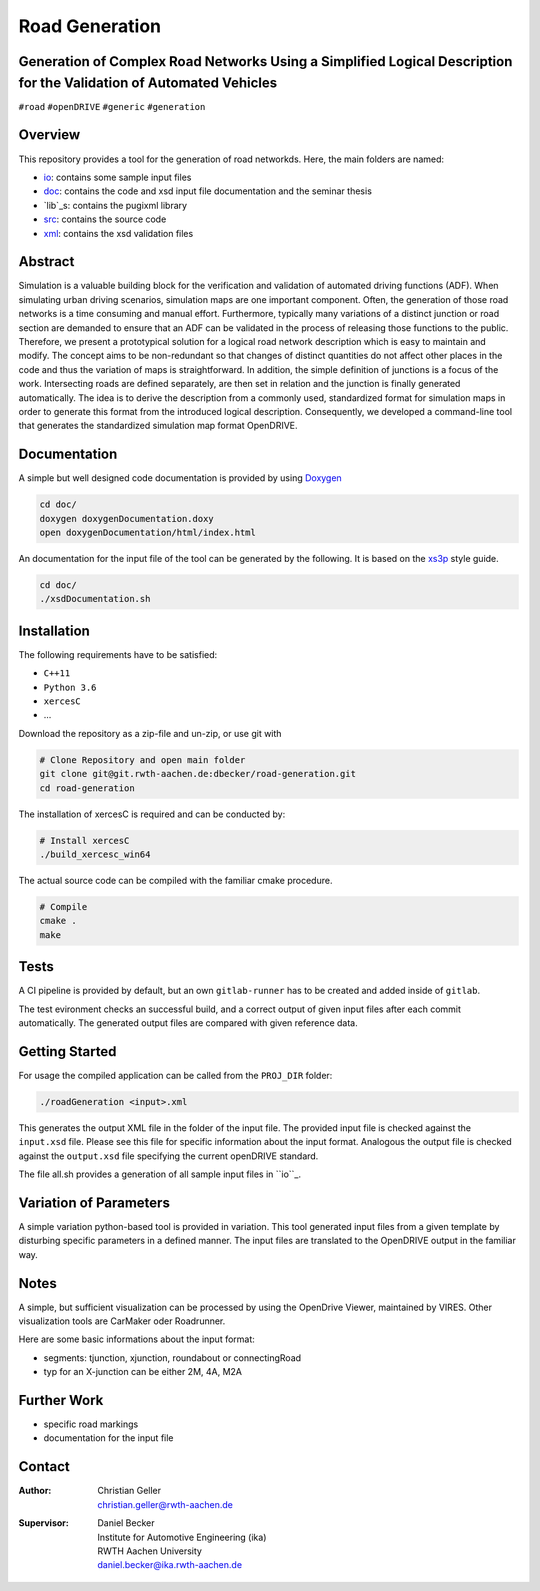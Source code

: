Road Generation
===============

Generation of Complex Road Networks Using a Simplified Logical Description for the Validation of Automated Vehicles
--------------------------------------------------------------------------------------------------------------------

|version| |project|


``#road`` ``#openDRIVE`` ``#generic`` ``#generation``

Overview 
--------
This repository provides a tool for the generation of road networkds. Here, the main folders are named:

* `io`_: contains some sample input files
* `doc`_: contains the code and xsd input file documentation and the seminar thesis
* `lib`_s: contains the pugixml library
* `src`_: contains the source code
* `xml`_: contains the xsd validation files 

.. _`io`: io
.. _`doc`: doc
.. _`libs`: libs
.. _`src`: src
.. _`xml`: xml

Abstract 
--------
Simulation is a valuable building block for the verification and validation of automated driving functions (ADF). When simulating urban driving scenarios, simulation maps are one important component. Often, the generation of those road networks is a time consuming and manual effort. Furthermore, typically many variations of a distinct junction or road section are demanded to ensure that an ADF can be validated in the process of releasing those functions to the public.
Therefore, we present a prototypical solution for a logical road network description which is easy to maintain and modify. The concept aims to be non-redundant so that changes of distinct quantities do not affect other places in the code and thus the variation of maps is straightforward. In addition, the simple definition of junctions is a focus of the work. Intersecting roads are defined separately, are then set in relation and the junction is finally generated automatically.
The idea is to derive the description from a commonly used, standardized format for simulation maps in order to generate this format from the introduced logical description. Consequently, we developed a command-line tool that generates the standardized simulation map format OpenDRIVE.

Documentation
-------------
A simple but well designed code documentation is provided by using `Doxygen`_

.. _`Doxygen`: http://www.doxygen.nl/


.. code-block:: bash

    cd doc/
    doxygen doxygenDocumentation.doxy
    open doxygenDocumentation/html/index.html

An documentation for the input file of the tool can be generated by the following. It is based on the `xs3p`_ style guide.

.. _`xs3p`: https://xml.fiforms.org/xs3p/

.. code-block:: bash

    cd doc/
    ./xsdDocumentation.sh

Installation
------------

The following requirements have to be satisfied:

- ``C++11``
- ``Python 3.6``
- ``xercesC``
- ...

Download the repository as a zip-file and un-zip, or use git with

.. code-block:: bash

    # Clone Repository and open main folder
    git clone git@git.rwth-aachen.de:dbecker/road-generation.git
    cd road-generation

The installation of xercesC is required and can be conducted by:

.. code-block:: bash

    # Install xercesC
    ./build_xercesc_win64

The actual source code can be compiled with the familiar cmake procedure.

.. code-block:: bash

    # Compile
    cmake .
    make

Tests
-----

A CI pipeline is provided by default, but an own ``gitlab-runner`` has to be created and added inside of ``gitlab``. 

The test evironment checks an successful build, and a correct output of given input files after each commit automatically. The generated output files are compared with given reference data.

Getting Started
---------------

For usage the compiled application can be called from the ``PROJ_DIR`` folder:

.. code-block:: bash

    ./roadGeneration <input>.xml

This generates the output XML file in the folder of the input file. The provided input file is checked against the ``input.xsd`` file. Please see this file for specific information about the input format. Analogous the output file is checked against the ``output.xsd`` file specifying the current openDRIVE standard.

The file all.sh provides a generation of all sample input files in ``io``_.

Variation of Parameters
-----------------------

A simple variation python-based tool is provided in variation. This tool generated input files from a given template by disturbing specific parameters in a defined manner. The input files are translated to the OpenDRIVE output in the familiar way. 

Notes
-----

A simple, but sufficient visualization can be processed by using the OpenDrive Viewer, maintained by VIRES. Other visualization tools are CarMaker oder Roadrunner.

Here are some basic informations about the input format:

* segments: tjunction, xjunction, roundabout or connectingRoad
* typ for an X-junction can be either 2M, 4A, M2A 

Further Work
------------

* specific road markings
* documentation for the input file
  
Contact
-------
:Author:
    | Christian Geller
    | christian.geller@rwth-aachen.de
:Supervisor:
    | Daniel Becker
    | Institute for Automotive Engineering (ika)
    | RWTH Aachen University
    | daniel.becker@ika.rwth-aachen.de

.. |version| image:: https://img.shields.io/badge/version-0.1-blue.svg
    :target: https://gitlab.ika.rwth-aachen.de/dbecker/road-generation
    :alt: Documentation Website

.. |project| image:: https://img.shields.io/badge/project-HDVMess-blue.svg
    :target: https://gitlab.ika.rwth-aachen.de/dbecker/road-generation
    :alt: Documentation Website